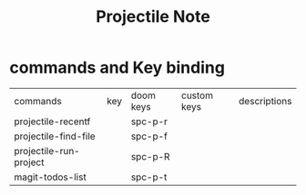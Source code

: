 #+TITLE: Projectile Note

* commands and Key binding
:PROPERTIES:
:ID:       4b77bfb6-6464-4b9e-bb7d-81332d746fbb
:END:
| commands               | key | doom keys | custom keys | descriptions |
| projectile-recentf     |     | spc-p-r   |             |              |
| projectile-find-file   |     | spc-p-f   |             |              |
| projectile-run-project |     | spc-p-R   |             |              |
| magit-todos-list       |     | spc-p-t   |             |              |
